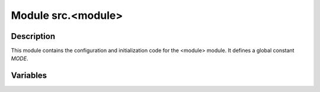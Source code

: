 Module src.<module>
====================

.. module:: src.<module>
    :platform: Windows, Unix
    :synopsis:


Description
-----------
This module contains the configuration and initialization code for the <module> module.  It defines a global constant `MODE`.

Variables
---------

.. autodata:: src.<module>.MODE
    :noindex: